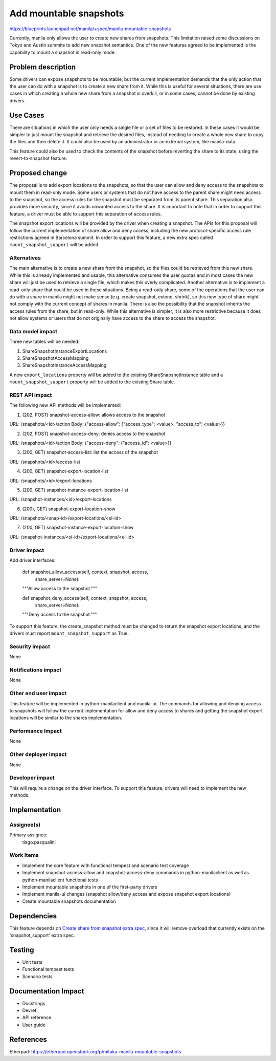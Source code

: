 ..
 This work is licensed under a Creative Commons Attribution 3.0 Unported
 License.

 http://creativecommons.org/licenses/by/3.0/legalcode

=======================
Add mountable snapshots
=======================

https://blueprints.launchpad.net/manila/+spec/manila-mountable-snapshots

Currently, manila only allows the user to create new shares from snapshots.
This limitation raised some discussions on Tokyo and Austin summits to add new
snapshot semantics. One of the new features agreed to be implemented is the
capability to mount a snapshot in read-only mode.

Problem description
===================

Some drivers can expose snapshots to be mountable, but the current
implementation demands that the only action that the user can do with a
snapshot is to create a new share from it. While this is useful for several
situations, there are use cases in which creating a whole new share from a
snapshot is overkill, or in some cases, cannot be done by existing drivers.

Use Cases
=========

There are situations in which the user only needs a single file or a set of
files to be restored. In these cases it would be simpler to just mount the
snapshot and retrieve the desired files, instead of needing to create a whole
new share to copy the files and then delete it. It could also be used by an
administrator or an external system, like manila-data.

This feature could also be used to check the contents of the snapshot before
reverting the share to its state, using the revert-to-snapshot feature.

Proposed change
===============

The proposal is to add export locations to the snapshots, so that the user can
allow and deny access to the snapshots to mount them in read-only mode. Some
users or systems that do not have access to the parent share might need access
to the snapshot, so the access rules for the snapshot must be separated from
its parent share. This separation also provides more security, since it avoids
unwanted access to the share. It is important to note that in order to support
this feature, a driver must be able to support this separation of access rules.

The snapshot export locations will be provided by the driver when creating a
snapshot. The APIs for this proposal will follow the current implementation of
share allow and deny access, including the new protocol-specific access rule
restrictions agreed in Barcelona summit. In order to support this feature,
a new extra spec called ``mount_snapshot_support`` will be added.

Alternatives
------------

The main alternative is to create a new share from the snapshot, so the files
could be retrieved from this new share. While this is already implemented and
usable, this alternative consumes the user quotas and in most cases the new
share will just be used to retrieve a single file, which makes this overly
complicated. Another alternative is to implement a read-only share that could
be used in these situations. Being a read-only share, some of the operations
that the user can do with a share in manila might not make sense (e.g. create
snapshot, extend, shrink), so this new type of share might not comply with the
current concept of shares in manila. There is also the possibility that the
snapshot inherits the access rules from the share, but in read-only. While this
alternative is simpler, it is also more restrictive because it does not allow
systems or users that do not originally have access to the share to access the
snapshot.

Data model impact
-----------------

Three new tables will be needed:

1) ShareSnapshotInstanceExportLocations
2) ShareSnapshotAccessMapping
3) ShareSnapshotInstanceAccessMapping

A new ``export_locations`` property will be added to the existing
ShareSnapshotInstance table and a ``mount_snapshot_support``
property will be added to the existing Share table.

REST API impact
---------------

The following new API methods will be implemented:

1) (202, POST) snapshot-access-allow: allows access to the snapshot

URL: /snapshots/<id>/action
Body: {"access-allow": {"access_type": <value>, "access_to": <value>}}

2) (202, POST) snapshot-access-deny: denies access to the snapshot

URL: /snapshots/<id>/action
Body: {"access-deny": {"access_id": <value>}}

3) (200, GET) snapshot-access-list: list the access of the snapshot

URL: /snapshots/<id>/access-list

4) (200, GET) snapshot-export-location-list

URL: /snapshots/<id>/export-locations

5) (200, GET) snapshot-instance-export-location-list

URL: /snapshot-instances/<id>/export-locations

6) (200), GET) snapshot-export-location-show

URL: /snapshots/<snap-id>/export-locations/<el-id>

7) (200, GET) snapshot-instance-export-location-show

URL: /snapshot-instances/<si-id>/export-locations/<el-id>

Driver impact
-------------

Add driver interfaces:

    def snapshot_allow_access(self, context, snapshot, access,
                              share_server=None):
    """Allow access to the snapshot."""

    def snapshot_deny_access(self, context, snapshot, access,
                             share_server=None):
    """Deny access to the snapshot."""


To support this feature, the create_snapshot method must be changed to return
the snapshot export locations, and the drivers must report
``mount_snapshot_support`` as True.

Security impact
---------------

None

Notifications impact
--------------------

None

Other end user impact
---------------------

This feature will be implemented in python-manilaclient and manila-ui. The
commands for allowing and denying access to snapshots will follow the current
implementation for allow and deny access to shares and getting the snapshot
export locations will be similar to the shares implementation.

Performance Impact
------------------

None

Other deployer impact
---------------------

None

Developer impact
----------------

This will require a change on the driver interface. To support this feature,
drivers will need to implement the new methods.

Implementation
==============

Assignee(s)
-----------

Primary assignee:
  tiago.pasqualini

Work Items
----------

* Implement the core feature with functional tempest and scenario test
  coverage
* Implement snapshot-access-allow and snapshot-access-deny commands in
  python-manilaclient as well as python-manilaclient functional tests
* Implement mountable snapshots in one of the first-party drivers
* Implement manila-ui changes (snapshot allow/deny access and expose
  snapshot export locations)
* Create mountable snapshots documentation

Dependencies
============

This feature depends on
`Create share from snapshot extra spec <create-share-from-snapshot-extra-spec>`_,
since it will remove overload that currently exists on the 'snapshot_support'
extra spec.

Testing
=======

* Unit tests
* Functional tempest tests
* Scenario tests

Documentation Impact
====================

- Docstrings
- Devref
- API reference
- User guide

References
==========

Etherpad: https://etherpad.openstack.org/p/mitaka-manila-mountable-snapshots
